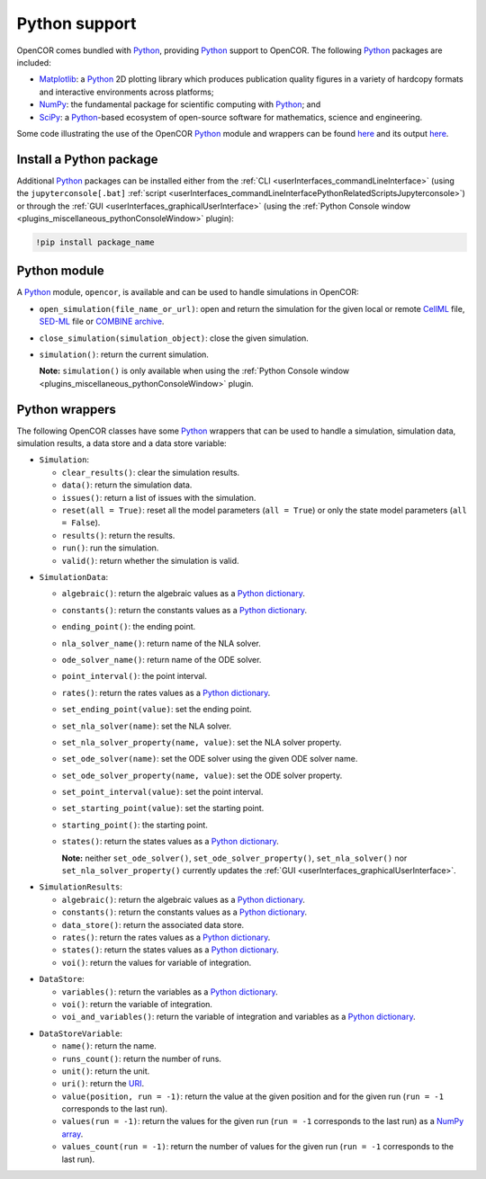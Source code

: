 .. _pythonSupport:

================
 Python support
================

OpenCOR comes bundled with `Python <https://python.org/>`__, providing `Python <https://python.org/>`__ support to OpenCOR.
The following `Python <https://python.org/>`__ packages are included:

- `Matplotlib <https://matplotlib.org/>`__: a `Python <https://python.org/>`__ 2D plotting library which produces publication quality figures in a variety of hardcopy formats and interactive environments across platforms;
- `NumPy <https://numpy.org/>`__: the fundamental package for scientific computing with `Python <https://python.org/>`__; and
- `SciPy <https://scipy.org/>`__: a `Python <https://python.org/>`__-based ecosystem of open-source software for mathematics, science and engineering.

Some code illustrating the use of the OpenCOR `Python <https://python.org/>`__ module and wrappers can be found `here <https://github.com/opencor/opencor/blob/master/src/plugins/support/PythonSupport/tests/data/tests.py>`__ and its output `here <https://github.com/opencor/opencor/blob/master/src/plugins/support/PythonSupport/tests/data/tests.out>`__.

Install a Python package
------------------------

Additional `Python <https://python.org/>`__ packages can be installed either from the :ref:`CLI <userInterfaces_commandLineInterface>` (using the ``jupyterconsole[.bat]`` :ref:`script <userInterfaces_commandLineInterfacePythonRelatedScriptsJupyterconsole>`) or through the :ref:`GUI <userInterfaces_graphicalUserInterface>` (using the :ref:`Python Console window <plugins_miscellaneous_pythonConsoleWindow>` plugin):

.. code-block::

   !pip install package_name

Python module
-------------

A `Python <https://python.org/>`__ module, ``opencor``, is available and can be used to handle simulations in OpenCOR:

- ``open_simulation(file_name_or_url)``: open and return the simulation for the given local or remote `CellML <https://cellml.org/>`__ file, `SED-ML <https://sed-ml.github.io/>`__ file or `COMBINE archive <https://co.mbine.org/documents/archive>`__.
- ``close_simulation(simulation_object)``: close the given simulation.
- ``simulation()``: return the current simulation.

  **Note:** ``simulation()`` is only available when using the :ref:`Python Console window <plugins_miscellaneous_pythonConsoleWindow>` plugin.

Python wrappers
---------------

The following OpenCOR classes have some `Python <https://python.org/>`__ wrappers that can be used to handle a simulation, simulation data, simulation results, a data store and a data store variable:

- ``Simulation``:

  - ``clear_results()``: clear the simulation results.
  - ``data()``: return the simulation data.
  - ``issues()``: return a list of issues with the simulation.
  - ``reset(all = True)``: reset all the model parameters (``all = True``) or only the state model parameters (``all = False``).
  - ``results()``: return the results.
  - ``run()``: run the simulation.
  - ``valid()``: return whether the simulation is valid.

..

- ``SimulationData``:

  - ``algebraic()``: return the algebraic values as a `Python dictionary <https://docs.python.org/3.7/tutorial/datastructures.html#dictionaries>`__.
  - ``constants()``: return the constants values as a `Python dictionary <https://docs.python.org/3.7/tutorial/datastructures.html#dictionaries>`__.
  - ``ending_point()``: the ending point.
  - ``nla_solver_name()``: return name of the NLA solver.
  - ``ode_solver_name()``: return name of the ODE solver.
  - ``point_interval()``: the point interval.
  - ``rates()``: return the rates values as a `Python dictionary <https://docs.python.org/3.7/tutorial/datastructures.html#dictionaries>`__.
  - ``set_ending_point(value)``: set the ending point.
  - ``set_nla_solver(name)``: set the NLA solver.
  - ``set_nla_solver_property(name, value)``: set the NLA solver property.
  - ``set_ode_solver(name)``: set the ODE solver using the given ODE solver name.
  - ``set_ode_solver_property(name, value)``: set the ODE solver property.
  - ``set_point_interval(value)``: set the point interval.
  - ``set_starting_point(value)``: set the starting point.
  - ``starting_point()``: the starting point.
  - ``states()``: return the states values as a `Python dictionary <https://docs.python.org/3.7/tutorial/datastructures.html#dictionaries>`__.

    **Note:** neither ``set_ode_solver()``, ``set_ode_solver_property()``, ``set_nla_solver()`` nor ``set_nla_solver_property()`` currently updates the :ref:`GUI <userInterfaces_graphicalUserInterface>`.

..

- ``SimulationResults``:

  - ``algebraic()``: return the algebraic values as a `Python dictionary <https://docs.python.org/3.7/tutorial/datastructures.html#dictionaries>`__.
  - ``constants()``: return the constants values as a `Python dictionary <https://docs.python.org/3.7/tutorial/datastructures.html#dictionaries>`__.
  - ``data_store()``: return the associated data store.
  - ``rates()``: return the rates values as a `Python dictionary <https://docs.python.org/3.7/tutorial/datastructures.html#dictionaries>`__.
  - ``states()``: return the states values as a `Python dictionary <https://docs.python.org/3.7/tutorial/datastructures.html#dictionaries>`__.
  - ``voi()``: return the values for variable of integration.

..

- ``DataStore``:

  - ``variables()``: return the variables as a `Python dictionary <https://docs.python.org/3.7/tutorial/datastructures.html#dictionaries>`__.
  - ``voi()``: return the variable of integration.
  - ``voi_and_variables()``: return the variable of integration and variables as a `Python dictionary <https://docs.python.org/3.7/tutorial/datastructures.html#dictionaries>`__.

..

- ``DataStoreVariable``:

  - ``name()``: return the name.
  - ``runs_count()``: return the number of runs.
  - ``unit()``: return the unit.
  - ``uri()``: return the `URI <https://en.wikipedia.org/wiki/Uniform_Resource_Identifier>`__.
  - ``value(position, run = -1)``: return the value at the given position and for the given run (``run = -1`` corresponds to the last run).
  - ``values(run = -1)``: return the values for the given run (``run = -1`` corresponds to the last run) as a `NumPy array <https://numpy.org/doc/1.17/reference/generated/numpy.array.html>`__.
  - ``values_count(run = -1)``: return the number of values for the given run (``run = -1`` corresponds to the last run).
